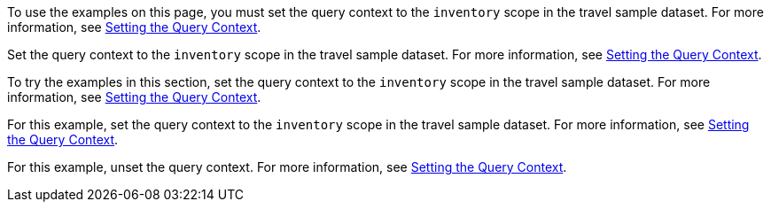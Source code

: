 // tag::statement[]
To use the examples on this page, you must set the query context to the `inventory` scope in the travel sample dataset.
For more information, see xref:select.adoc#query-context[Setting the Query Context].
// end::statement[]

// tag::step[]
Set the query context to the `inventory` scope in the travel sample dataset.
For more information, see xref:select.adoc#query-context[Setting the Query Context].
// end::step[]

// tag::section[]
To try the examples in this section, set the query context to the `inventory` scope in the travel sample dataset.
For more information, see xref:select.adoc#query-context[Setting the Query Context].
// end::section[]

// tag::example[]
For this example, set the query context to the `inventory` scope in the travel sample dataset.
For more information, see xref:select.adoc#query-context[Setting the Query Context].
// end::example[]

// tag::unset[]
For this example, unset the query context.
For more information, see xref:select.adoc#query-context[Setting the Query Context].
// end::unset[]